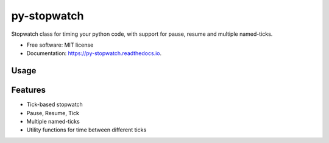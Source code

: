 ============
py-stopwatch
============

.. image:: https://readthedocs.org/projects/py-stopwatch/badge/?version=latest
        :target: https://py-stopwatch.readthedocs.io/en/latest/?badge=latest
        :alt: Documentation Status




Stopwatch class for timing your python code, with support for pause, resume and multiple named-ticks.

* Free software: MIT license
* Documentation: https://py-stopwatch.readthedocs.io.


Usage
-----



Features
--------

* Tick-based stopwatch
* Pause, Resume, Tick
* Multiple named-ticks
* Utility functions for time between different ticks
